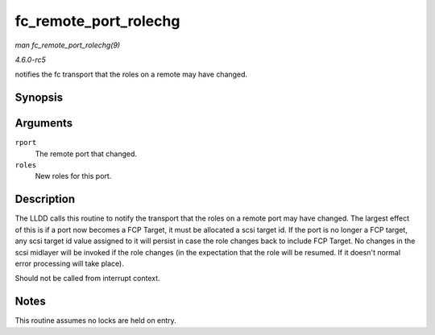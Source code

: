 .. -*- coding: utf-8; mode: rst -*-

.. _API-fc-remote-port-rolechg:

======================
fc_remote_port_rolechg
======================

*man fc_remote_port_rolechg(9)*

*4.6.0-rc5*

notifies the fc transport that the roles on a remote may have changed.


Synopsis
========

.. c:function:: void fc_remote_port_rolechg( struct fc_rport * rport, u32 roles )

Arguments
=========

``rport``
    The remote port that changed.

``roles``
    New roles for this port.


Description
===========

The LLDD calls this routine to notify the transport that the roles on a
remote port may have changed. The largest effect of this is if a port
now becomes a FCP Target, it must be allocated a scsi target id. If the
port is no longer a FCP target, any scsi target id value assigned to it
will persist in case the role changes back to include FCP Target. No
changes in the scsi midlayer will be invoked if the role changes (in the
expectation that the role will be resumed. If it doesn't normal error
processing will take place).

Should not be called from interrupt context.


Notes
=====

This routine assumes no locks are held on entry.


.. ------------------------------------------------------------------------------
.. This file was automatically converted from DocBook-XML with the dbxml
.. library (https://github.com/return42/sphkerneldoc). The origin XML comes
.. from the linux kernel, refer to:
..
.. * https://github.com/torvalds/linux/tree/master/Documentation/DocBook
.. ------------------------------------------------------------------------------
